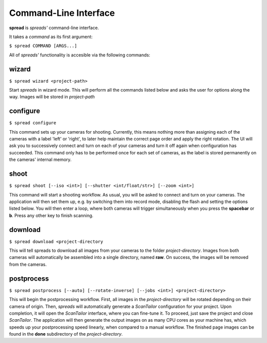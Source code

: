 Command-Line Interface
**********************

**spread** is *spreads'* command-line interface.

It takes a *command* as its first argument:

``$ spread COMMAND [ARGS...]``

All of *spreads'* functionality is accesible via the following commands:

wizard
======
``$ spread wizard <project-path>``

Start *spreads* in wizard mode. This will perform all the commands listed below
and asks the user for options along the way. Images will be stored in
*project-path*

configure
=========
``$ spread configure``

This command sets up your cameras for shooting. Currently, this means nothing
more than assigning each of the cameras with a label 'left' or 'right', to
later help maintain the correct page order and apply the right rotation.
The UI will ask you to successively connect and turn on each of your cameras
and turn it off again when configuration has succeeded.
This command only has to be performed once for each set of cameras, as the
label is stored permanently on the cameras' internal memory.

shoot
=====

``$ spread shoot [--iso <int>] [--shutter <int/float/str>] [--zoom <int>]``

This command will start a shooting workflow. As usual, you will be asked
to connect and turn on your cameras. The application will then set them up,
e.g. by switching them into record mode, disabling the flash and setting the
options listed below. You will then enter a loop, where both cameras will
trigger simultaneously when you press the **spacebar** or **b**. Press any
other key to finish scanning.

.. program:: spread-shoot

.. option:: --iso iso-level, -i iso-level

   Set the ISO sensitivity value used for shooting. The default value is
   **80**.

.. option:: --shutter shutter-speed, -s shutter-speed

   Set the shutter speed used for shooting. The value can be either an integer
   ("20"), a float ("12.7") or a fraction ("1/25").
   The default value is **1/25**.

.. option:: --zoom zoom-level, -z zoom-level

   Set the zoom level used for shooting. Accepts any integer starting from 0,
   although the application might throw an error if the level chosen exceeds
   your camera's supported range.

download
========
``$ spread download <project-directory``

This will tell spreads to download all images from your cameras to the folder
*project-directory*. Images from both cameras will automatically be assembled
into a single directory, named **raw**. On success, the images will be removed
from the cameras.

.. program:: spread-download

.. option:: --keep, -k

   Do not remove the images from the cameras, once the download has been
   completed.

postprocess
===========
``$ spread postprocess [--auto] [--rotate-inverse] [--jobs <int>] <project-directory>``

This will begin the postprocessing workflow. First, all images in the
*project-directory* will be rotated depending on their camera of origin. Then,
*spreads* will automatically generate a *ScanTailor* configuration for your
project. Upon completion, it will open the *ScanTailor* interface, where you
can fine-tune it. To proceed, just save the project and close *ScanTailor*. The
application will then generate the output images on as many CPU cores as your
machine has, which speeds up your postprocessing speed linearly, when compared
to a manual workflow. The finished page images can be found in the **done**
subdirectory of the `project-directory`.

.. program:: spread-postprocess

.. option:: --rotate-inverse, -ri
   
   By default, *spreads* will rotate your images either by +/- 90 degrees,
   depending on their camera of origin. With this setting, you can change
   this value to +/- 180 degrees, in case you scanned your book upside down.

.. option:: --auto, -a

   Tell *spreads* to run on autopilot and not require and user input during
   postprocessing. This skips the step where you can manually adjust the
   *ScanTailor* configuration.

.. option:: --jobs number-of-jobs, -j number-of-jobs

   Specify how many concurrent processes should be used for rotation and
   ScanTailor. By default, *spreads* will use as many as CPU cores are
   available.
